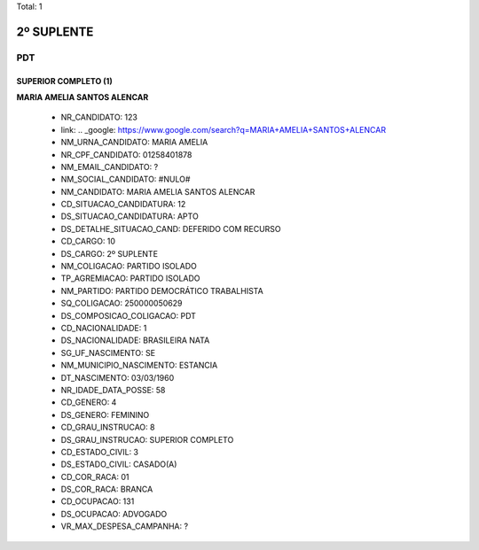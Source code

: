 Total: 1

2º SUPLENTE
===========

PDT
---

SUPERIOR COMPLETO (1)
.....................

**MARIA AMELIA SANTOS ALENCAR**

  - NR_CANDIDATO: 123
  - link: .. _google: https://www.google.com/search?q=MARIA+AMELIA+SANTOS+ALENCAR
  - NM_URNA_CANDIDATO: MARIA AMELIA
  - NR_CPF_CANDIDATO: 01258401878
  - NM_EMAIL_CANDIDATO: ?
  - NM_SOCIAL_CANDIDATO: #NULO#
  - NM_CANDIDATO: MARIA AMELIA SANTOS ALENCAR
  - CD_SITUACAO_CANDIDATURA: 12
  - DS_SITUACAO_CANDIDATURA: APTO
  - DS_DETALHE_SITUACAO_CAND: DEFERIDO COM RECURSO
  - CD_CARGO: 10
  - DS_CARGO: 2º SUPLENTE
  - NM_COLIGACAO: PARTIDO ISOLADO
  - TP_AGREMIACAO: PARTIDO ISOLADO
  - NM_PARTIDO: PARTIDO DEMOCRÁTICO TRABALHISTA
  - SQ_COLIGACAO: 250000050629
  - DS_COMPOSICAO_COLIGACAO: PDT
  - CD_NACIONALIDADE: 1
  - DS_NACIONALIDADE: BRASILEIRA NATA
  - SG_UF_NASCIMENTO: SE
  - NM_MUNICIPIO_NASCIMENTO: ESTANCIA
  - DT_NASCIMENTO: 03/03/1960
  - NR_IDADE_DATA_POSSE: 58
  - CD_GENERO: 4
  - DS_GENERO: FEMININO
  - CD_GRAU_INSTRUCAO: 8
  - DS_GRAU_INSTRUCAO: SUPERIOR COMPLETO
  - CD_ESTADO_CIVIL: 3
  - DS_ESTADO_CIVIL: CASADO(A)
  - CD_COR_RACA: 01
  - DS_COR_RACA: BRANCA
  - CD_OCUPACAO: 131
  - DS_OCUPACAO: ADVOGADO
  - VR_MAX_DESPESA_CAMPANHA: ?


